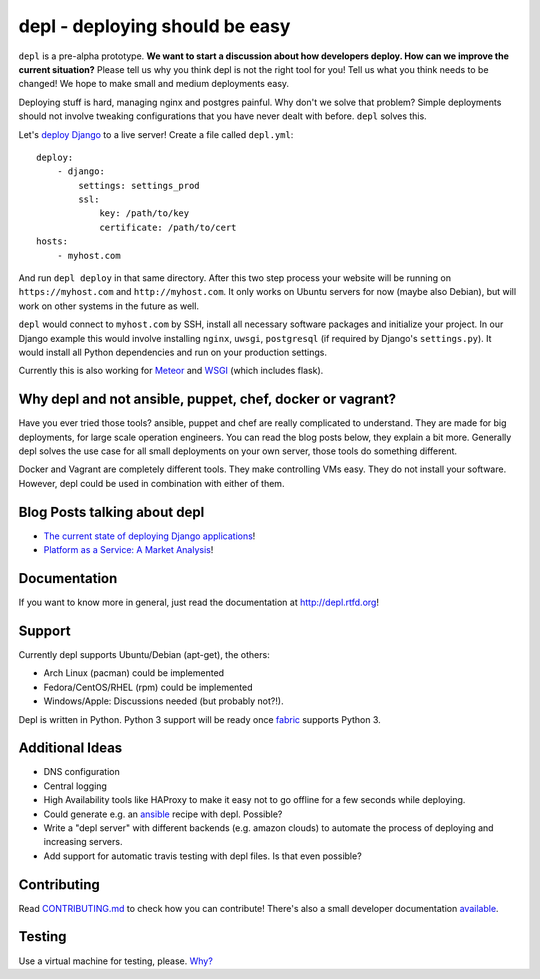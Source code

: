 depl - deploying should be easy
===============================

.. image:: https://secure.travis-ci.org/davidhalter/depl.png?branch=master
    :target: http://travis-ci.org/davidhalter/depl
    :alt: Travis-CI build status

.. image:: https://coveralls.io/repos/davidhalter/depl/badge.png?branch=master
    :target: https://coveralls.io/r/davidhalter/depl
    :alt: Coverage Status

.. image:: https://pypip.in/d/depl/badge.png
    :target: https://crate.io/packages/depl/
    :alt: Number of PyPI downloads

.. image:: https://pypip.in/v/depl/badge.png
    :target: https://crate.io/packages/depl/
    :alt: Latest PyPI version


``depl`` is a pre-alpha prototype. **We want to start a discussion about how
developers deploy. How can we improve the current situation?** Please tell us
why you think depl is not the right tool for you! Tell us what you think needs
to be changed! We hope to make small and medium deployments easy.

Deploying stuff is hard, managing nginx and postgres painful. Why don't we
solve that problem? Simple deployments should not involve tweaking
configurations that you have never dealt with before. ``depl`` solves this.

Let's `deploy Django
<depl.readthedocs.org/en/latest/docs/web-frameworks.html#meteor>`_ to a live
server! Create a file called ``depl.yml``::
    
    deploy:
        - django:
            settings: settings_prod
            ssl:
                key: /path/to/key
                certificate: /path/to/cert
    hosts:
        - myhost.com

And run ``depl deploy`` in that same directory. After this two step process
your website will be running on ``https://myhost.com`` and
``http://myhost.com``. It only works on Ubuntu servers for now (maybe also
Debian), but will work on other systems in the future as well.

``depl`` would connect to ``myhost.com`` by SSH, install all necessary software
packages and initialize your project. In our Django example this would involve
installing ``nginx``, ``uwsgi``, ``postgresql`` (if required by Django's
``settings.py``). It would install all Python dependencies and run on your
production settings.

Currently this is also working for `Meteor
<depl.readthedocs.org/en/latest/docs/web-frameworks.html#meteor>`_ and 
`WSGI <depl.readthedocs.org/en/latest/docs/development.html#testing>`_ (which
includes flask).

Why depl and not ansible, puppet, chef, docker or vagrant?
----------------------------------------------------------

Have you ever tried those tools? ansible, puppet and chef are really
complicated to understand. They are made for big deployments, for large scale
operation engineers. You can read the blog posts below, they explain a bit
more. Generally depl solves the use case for all small deployments on your own
server, those tools do something different.

Docker and Vagrant are completely different tools. They make controlling VMs
easy. They do not install your software. However, depl could be used in
combination with either of them.

Blog Posts talking about depl
-----------------------------

- `The current state of deploying Django applications
  <http://jedidjah.ch/code/2013/12/16/django-deployment/>`_!
- `Platform as a Service: A Market Analysis
  <http://jedidjah.ch/code/2013/12/16/paas/>`_!


Documentation
-------------

If you want to know more in general, just read the documentation at
`<http://depl.rtfd.org>`_!


Support
-------

Currently depl supports Ubuntu/Debian (apt-get), the others:

- Arch Linux (pacman) could be implemented
- Fedora/CentOS/RHEL (rpm) could be implemented
- Windows/Apple: Discussions needed (but probably not?!).

Depl is written in Python. Python 3 support will be ready once fabric_ supports
Python 3.


Additional Ideas
----------------

- DNS configuration
- Central logging
- High Availability tools like HAProxy to make it easy not to go offline for a
  few seconds while deploying.
- Could generate e.g. an ansible_ recipe with depl. Possible?
- Write a "depl server" with different backends (e.g. amazon clouds) to
  automate the process of deploying and increasing servers.
- Add support for automatic travis testing with depl files. Is that even
  possible?

Contributing
------------

Read `CONTRIBUTING.md
<https://github.com/davidhalter/jedi/blob/master/CONTRIBUTING.md>`_ to check
how you can contribute! There's also a small developer documentation `available
<depl.readthedocs.org/en/latest/docs/development.html#testing>`_.


Testing
-------

Use a virtual machine for testing, please. `Why?
<depl.readthedocs.org/en/latest/docs/development.html#testing>`_

.. _article: http://jedidjah.ch/code/2013/10/
.. _ansible: https://github.com/ansible/ansible
.. _fabric: https://github.com/fabric/fabric
